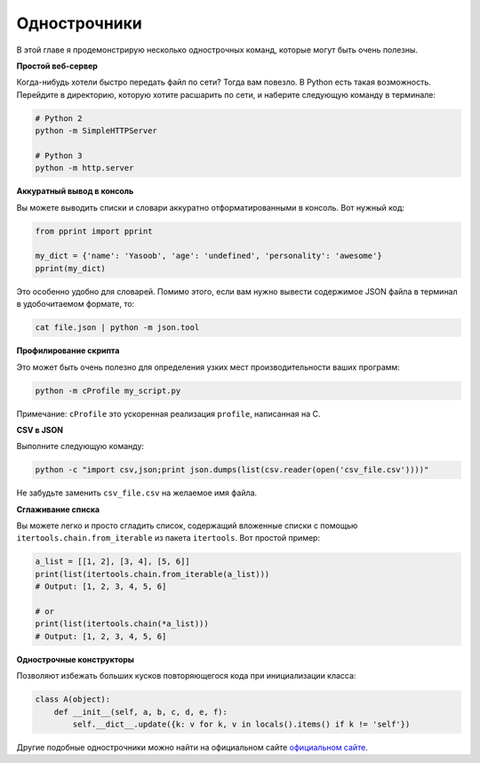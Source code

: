 Однострочники
-------------

В этой главе я продемонстрирую несколько однострочных команд, которые могут
быть очень полезны.

**Простой веб-сервер**

Когда-нибудь хотели быстро передать файл по сети? Тогда вам повезло. В Python
есть такая возможность. Перейдите в директорию, которую хотите расшарить по
сети, и наберите следующую команду в терминале:

.. code:: python

    # Python 2
    python -m SimpleHTTPServer

    # Python 3
    python -m http.server

**Аккуратный вывод в консоль**

Вы можете выводить списки и словари аккуратно отформатированными в консоль.
Вот нужный код:

.. code:: python

    from pprint import pprint

    my_dict = {'name': 'Yasoob', 'age': 'undefined', 'personality': 'awesome'}
    pprint(my_dict)

Это особенно удобно для словарей. Помимо этого, если вам нужно вывести
содержимое JSON файла в терминал в удобочитаемом формате, то:

.. code:: python

    cat file.json | python -m json.tool

**Профилирование скрипта**

Это может быть очень полезно для определения узких мест производительности ваших
программ:

.. code:: python

    python -m cProfile my_script.py

Примечание: ``cProfile`` это ускоренная реализация ``profile``, написанная на C.

**CSV в JSON**

Выполните следующую команду:

.. code:: python

    python -c "import csv,json;print json.dumps(list(csv.reader(open('csv_file.csv'))))"

Не забудьте заменить ``csv_file.csv`` на желаемое имя файла.

**Сглаживание списка**

Вы можете легко и просто сгладить список, содержащий вложенные списки с помощью
``itertools.chain.from_iterable`` из пакета ``itertools``. Вот простой пример:

.. code:: python

    a_list = [[1, 2], [3, 4], [5, 6]]
    print(list(itertools.chain.from_iterable(a_list)))
    # Output: [1, 2, 3, 4, 5, 6]

    # or
    print(list(itertools.chain(*a_list)))
    # Output: [1, 2, 3, 4, 5, 6]

**Однострочные конструкторы**

Позволяют избежать больших кусков повторяющегося кода при инициализации класса:

.. code:: python

    class A(object):
        def __init__(self, a, b, c, d, e, f):
            self.__dict__.update({k: v for k, v in locals().items() if k != 'self'})

Другие подобные однострочники можно найти на официальном сайте `официальном сайте <https://wiki.python.org/moin/Powerful%20Python%20One-Liners>`__.
